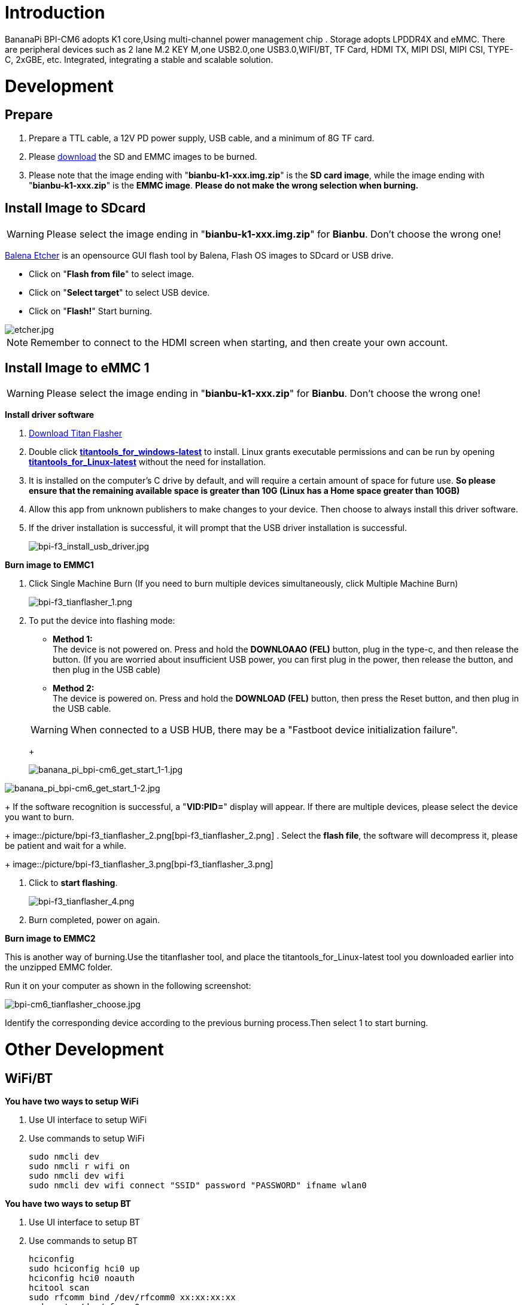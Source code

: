= Introduction

BananaPi BPI-CM6 adopts K1 core,Using multi-channel power management chip .       Storage adopts LPDDR4X and eMMC.       There are peripheral devices such as 2 lane M.2 KEY M,one USB2.0,one USB3.0,WIFI/BT, TF Card, HDMI TX, MIPI DSI, MIPI CSI, TYPE-C, 2xGBE, etc.       Integrated, integrating a stable and scalable solution.

= Development
== Prepare
. Prepare a TTL cable, a 12V PD power supply, USB cable, and a minimum of 8G TF card.
. Please link:/en/BPI-F3/BananaPi_BPI-F3#_system_image[download] the SD and EMMC images to be burned.
. Please note that the image ending with "**bianbu-k1-xxx.img.zip**" is the **SD card image**, while the image ending with "**bianbu-k1-xxx.zip**" is the **EMMC image**. **Please do not make the wrong selection when burning.**

== Install Image to SDcard
WARNING: Please select the image ending in "**bianbu-k1-xxx.img.zip**" for **Bianbu**. Don't choose the wrong one!

link:https://balena.io/etcher[Balena Etcher] is an opensource GUI flash tool by Balena, Flash OS images to SDcard or USB drive.

- Click on "**Flash from file**" to select image. 
- Click on "**Select target**" to select USB device. 
- Click on "**Flash!**" Start burning.

image::/picture/etcher.jpg[etcher.jpg]

NOTE: Remember to connect to the HDMI screen when starting, and then create your own account.

== Install Image to eMMC 1
WARNING: Please select the image ending in "**bianbu-k1-xxx.zip**" for **Bianbu**. Don't choose the wrong one!

**Install driver software**

. link:/en/BPI-F3/BananaPi_BPI-F3#_tools[Download Titan Flasher]
. Double click link:https://download.banana-pi.dev/d/ca025d76afd448aabc63/files/?p=%2FTools%2Fimage_download_tools%2Ftitantools_for_windows-1.0.35-beta.zip[**titantools_for_windows-latest**] to install. Linux grants executable permissions and can be run by opening link:https://download.banana-pi.dev/d/ca025d76afd448aabc63/files/?p=%2FTools%2Fimage_download_tools%2Ftitantools_for_linux-1.0.35-beta.zip[**titantools_for_Linux-latest**] without the need for installation.
. It is installed on the computer's C drive by default, and will require a certain amount of space for future use. **So please ensure that the remaining available space is greater than 10G (Linux has a Home space greater than 10GB)**
. Allow this app from unknown publishers to make changes to your device. Then choose to always install this driver software.



. If the driver installation is successful, it will prompt that the USB driver installation is successful.
+
image::/picture/bpi-f3_install_usb_driver.jpg[bpi-f3_install_usb_driver.jpg]

**Burn image to EMMC1**

. Click Single Machine Burn (If you need to burn multiple devices simultaneously, click Multiple Machine Burn)
+
image::/picture/bpi-f3_tianflasher_1.png[bpi-f3_tianflasher_1.png]

. To put the device into flashing mode:
- **Method 1:** +
The device is not powered on. Press and hold the **DOWNLOAAO (FEL)** button, plug in the type-c, and then release the button. (If you are worried about insufficient USB power, you can first plug in the power, then release the button, and then plug in the USB cable)
- **Method 2:** +
The device is powered on. Press and hold the **DOWNLOAD (FEL)** button, then press the Reset button, and then plug in the USB cable.

+
WARNING: When connected to a USB HUB, there may be a "Fastboot device initialization failure".
+

image::/bpi-cm6/banana_pi_bpi-cm6_get_start_1-1.jpg[banana_pi_bpi-cm6_get_start_1-1.jpg]

image::/bpi-cm6/banana_pi_bpi-cm6_get_start_1-2.jpg[banana_pi_bpi-cm6_get_start_1-2.jpg]

//image::/bpi-f3/banana_pi_bpi-f3_get_start_1.jpg[banana_pi_bpi-f3_get_start_1.jpg]

+
If the software recognition is successful, a "**VID:PID=**" display will appear. If there are multiple devices, please select the device you want to burn.

+
image::/picture/bpi-f3_tianflasher_2.png[bpi-f3_tianflasher_2.png]
. Select the **flash file**, the software will decompress it, please be patient and wait for a while.
+
image::/picture/bpi-f3_tianflasher_3.png[bpi-f3_tianflasher_3.png]

. Click to **start flashing**. 
+
image::/picture/bpi-f3_tianflasher_4.png[bpi-f3_tianflasher_4.png]

. Burn completed, power on again.

**Burn image to EMMC2**

This is another way of burning.Use the titanflasher tool, and place the titantools_for_Linux-latest tool you downloaded earlier into the unzipped EMMC folder.

Run it on your computer as shown in the following screenshot:

image::/bpi-cm6/bpi-cm6_tianflasher_choose.jpg[bpi-cm6_tianflasher_choose.jpg]

Identify the corresponding device according to the previous burning process.Then select 1 to start burning.


= Other Development
== WiFi/BT

**You have two ways to setup WiFi**

. Use UI interface to setup WiFi

. Use commands to setup WiFi
+
```sh
sudo nmcli dev
sudo nmcli r wifi on
sudo nmcli dev wifi
sudo nmcli dev wifi connect "SSID" password "PASSWORD" ifname wlan0
```

**You have two ways to setup BT**

. Use UI interface to setup BT

. Use commands to setup BT
+
```sh
hciconfig
sudo hciconfig hci0 up
hciconfig hci0 noauth
hcitool scan
sudo rfcomm bind /dev/rfcomm0 xx:xx:xx:xx
sudo cat >/dev/rfcomm0
```

== header

content